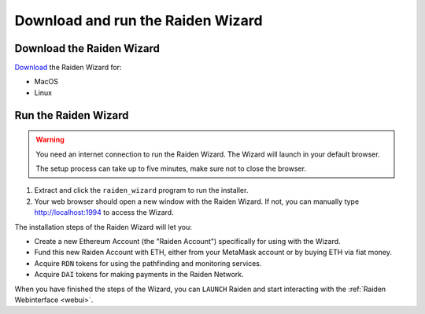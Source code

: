 Download and run the Raiden Wizard
##################################

Download the Raiden Wizard
==========================

`Download <https://github.com/raiden-network/raiden-wizard/releases/latest>`__
the Raiden Wizard for:

-  MacOS
-  Linux

Run the Raiden Wizard
=====================

.. warning::

   You need an internet connection to run the Raiden Wizard. The Wizard will launch in your default browser.

   The setup process can take up to five minutes, make sure not to close the browser.


1. Extract and click the ``raiden_wizard`` program to run the installer.
2. Your web browser should open a new window with the Raiden Wizard. If
   not, you can manually type
   `http://localhost:1994 <http://localhost:1994>`__ to access the
   Wizard.

The installation steps of the Raiden Wizard will let you:

-  Create a new Ethereum Account (the "Raiden Account") specifically for
   using with the Wizard.
-  Fund this new Raiden Account with ETH, either from your MetaMask 
   account or by buying ETH via fiat money.
-  Acquire ``RDN`` tokens for using the pathfinding and monitoring
   services.
-  Acquire ``DAI`` tokens for making payments in the Raiden Network.

.. image:: raiden_wizard.gif

When you have finished the steps of the Wizard, you can ``LAUNCH``
Raiden and start interacting with the :ref:`Raiden
Webinterface <webui>`.

